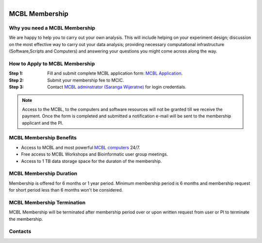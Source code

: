 .. module:: mcbl-app
   :synopsis: Documentation of MCBL
.. moduleauthor:: Saranga Wijeratne<wijeratne.3@osu.edu>

.. highlight:: rest

.. figure:: Logo.png
   :align: right

********************
MCBL Membership
********************


Why you need a MCBL Membership
------------------------------
We are happy to help you to carry out your own analysis. This will include helping on your experiment design; discussion on the most effective way to carry out your data analysis; providing necessary computational infrastructure (Software,Scripts and Computers) and answering your questions you might come across along the way.

How to Apply to MCBL Membership
--------------------------------
:Step 1: Fill and submit complete MCBL application form: `MCBL Application <http://www.oardc.ohio-state.edu/mcic/MCBL_registration/mcbl_registration.html>`_.
:Step 2: Submit your membership fee to MCIC.
:Step 3: Contact `MCBL adminstrator (Saranga Wijeratne) <mailto:wijeratne.3@osu.edu>`_ for login credentials.

.. Note:: Access to the MCBL, to the computers and software resources will not be granted till we receive the payment. Once the form is completed and submitted a notification e-mail will be sent to the membership applicant and the PI.

MCBL Membership Benefits
------------------------

- Access to MCBL and most powerful `MCBL computers <http>`_  24/7.
- Free access to MCBL Workshops and Bioinformatic user group meetings.
- Access to 1 TB data storage space for the duraton of the membership.

MCBL Membership Duration
------------------------
Membership is offered for 6 months or 1 year period. Minimum membership period is 6 months and membership request for short period less than 6 months won't be considered.

MCBL Membership Termination
----------------------------
MCBL Membership will be terminated after membership period over or upon written request from user or PI to terminate the membership. 

Contacts
---------

.. csv-table::
   :header: "Person", "Information"
   :widths: 10, 40

   `Dr. Asela Wijeratne <mailto:wijeratne.1@osu.edu>`_,Questions regarding membership

   `Saranga Wijeratne <mailto:wijeratne.3@osu.edu>`_,MCBL Server access, remote access
   

   

